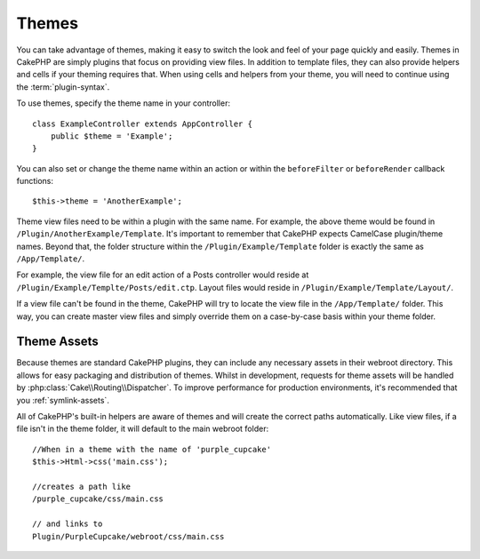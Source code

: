 Themes
######

You can take advantage of themes, making it easy to switch the look and feel of
your page quickly and easily. Themes in CakePHP are simply plugins that focus on
providing view files. In addition to template files, they can also provide
helpers and cells if your theming requires that. When using cells and helpers from your
theme, you will need to continue using the :term:`plugin-syntax`.

To use themes, specify the theme name in your controller::

    class ExampleController extends AppController {
        public $theme = 'Example';
    }

You can also set or change the theme name within an action or within the
``beforeFilter`` or ``beforeRender`` callback functions::

    $this->theme = 'AnotherExample';

Theme view files need to be within a plugin with the same name. For example,
the above theme would be found in ``/Plugin/AnotherExample/Template``.
It's important to remember that CakePHP expects CamelCase plugin/theme names. Beyond
that, the folder structure within the ``/Plugin/Example/Template`` folder is
exactly the same as ``/App/Template/``.

For example, the view file for an edit action of a Posts controller would reside
at ``/Plugin/Example/Templte/Posts/edit.ctp``. Layout files would reside in
``/Plugin/Example/Template/Layout/``.

If a view file can't be found in the theme, CakePHP will try to locate the view
file in the ``/App/Template/`` folder. This way, you can create master view files
and simply override them on a case-by-case basis within your theme folder.

Theme Assets
============

Because themes are standard CakePHP plugins, they can include any necessary
assets in their webroot directory. This allows for easy packaging and
distribution of themes. Whilst in development, requests for theme assets will be
handled by :php:class:`Cake\\Routing\\Dispatcher`. To improve performance for production
environments, it's recommended that you :ref:`symlink-assets`.

All of CakePHP's built-in helpers are aware of themes and will create the
correct paths automatically. Like view files, if a file isn't in the theme
folder, it will default to the main webroot folder::

    //When in a theme with the name of 'purple_cupcake'
    $this->Html->css('main.css');

    //creates a path like
    /purple_cupcake/css/main.css

    // and links to
    Plugin/PurpleCupcake/webroot/css/main.css

.. meta::
    :title lang=en: Themes
    :keywords lang=en: production environments,theme folder,layout files,development requests,callback functions,folder structure,default view,dispatcher,symlink,case basis,layouts,assets,cakephp,themes,advantage
